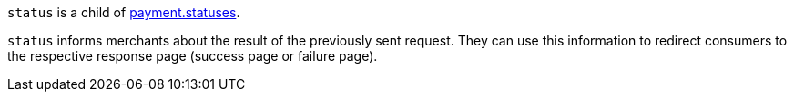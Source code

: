 ``status`` is a child of <<CC_Fields_{listname}_response_payment, payment.statuses>>.

``status`` informs merchants about the result of the previously sent request. They can use this information to redirect consumers to the respective response page (success page or failure page).